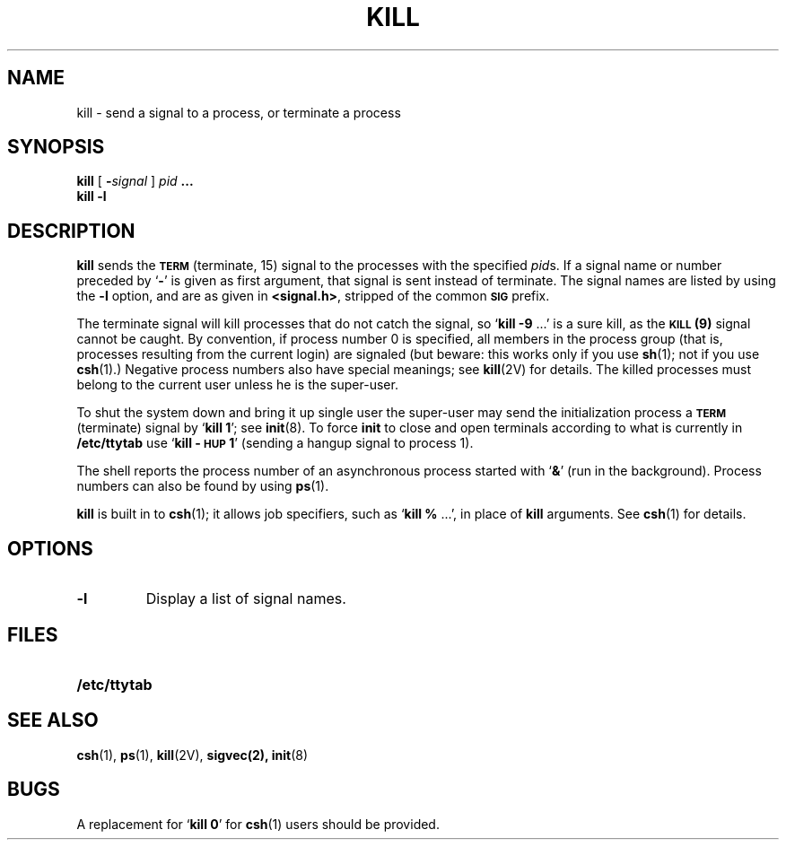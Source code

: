 .\" Copyright (c) 1980 Regents of the University of California.
.\" All rights reserved.  The Berkeley software License Agreement
.\" specifies the terms and conditions for redistribution.
.\"
.\" @(#)kill.1 1.1 92/07/30 SMI; from UCB 4.3
.TH KILL 1 "16 November 1987"
.SH NAME
kill \- send a signal to a process, or terminate a process
.SH SYNOPSIS
.B kill
[
.BI \- signal
]
.I pid
\fB\&.\|.\|.\fP
.br
.B kill
.B \-l
.SH DESCRIPTION
.IX  "kill command"  ""  "\fLkill\fP \(em terminate process"
.IX  process  terminate  ""  "terminate \(em \fLkill\fR"
.IX send "signal to process \(em \fLkill\fR"
.B kill
sends the
.SB TERM
(terminate, 15) signal to the processes with the specified
.IR pid s.
If a signal name or number preceded by
.RB ` \- '
is given as first argument, that signal is sent instead of terminate.
The signal names are listed by using the
.B \-l
option, and are as given in
.BR <signal.h> ,
stripped of the common
.SB SIG
prefix.
.LP
The terminate signal will kill processes that do not catch the signal, so
.RB ` "kill \-9 " .\|.\|.'
is a sure kill, as the
.SB KILL
.B (9)
signal cannot be caught.
By convention, if process number 0 is specified, all members
in the process group (that is, processes resulting from 
the current login) are signaled (but beware: this works only if you use
.BR sh (1);
not if you use
.BR csh (1).)
Negative process numbers also have special meanings; see
.BR kill (2V)
for details.
The killed processes must belong to the current user unless
he is the super-user.
.LP
To shut the system down and bring it up single user
the super-user may send the initialization process a
.SB TERM
(terminate) signal by
.RB ` "kill 1" ';
see
.BR init (8).
To force
.B init
to close and open terminals according to what is currently in
.B /etc/ttytab
use
.RB ` "kill \-\s-1HUP\s0 1" '
(sending a hangup signal to process 1).
.LP
The shell reports the process number of an asynchronous process
started with
.RB ` & '
(run in the background).
Process numbers can also be found by using
.BR ps (1).
.LP
.B kill
is built in to
.BR csh (1);
it allows job specifiers, such as
.RB ` "kill  % " \|.\|.\|.',
in place of
.B kill
arguments.  See
.BR csh (1)
for details.
.SH OPTIONS
.TP
.B \-l
Display a list of signal names.
.SH FILES
.PD 0
.TP 20
.B /etc/ttytab
.PD
.SH "SEE ALSO"
.BR csh (1),
.BR ps (1),
.BR kill (2V),
.BR sigvec(2),
.BR init (8)
.SH BUGS
A replacement for
.RB ` "kill  0" '
for
.BR csh (1)
users should be provided.
